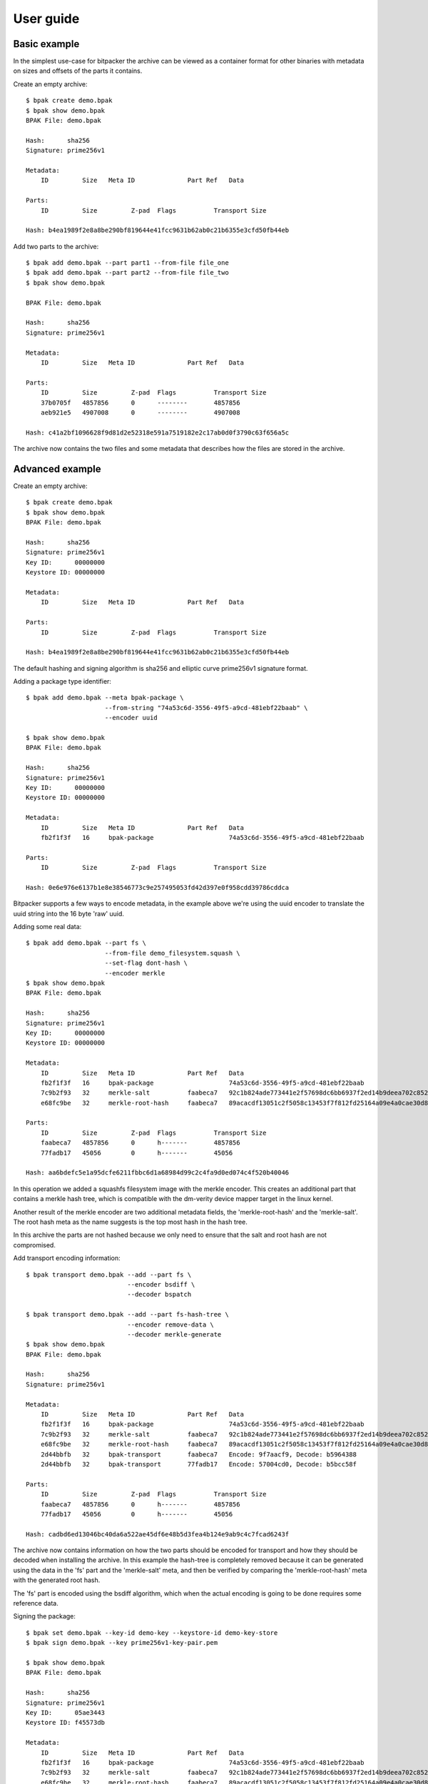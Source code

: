 User guide
==========

-------------
Basic example
-------------

In the simplest use-case for bitpacker the archive can be viewed as a container
format for other binaries with metadata on sizes and offsets of the parts it 
contains.

Create an empty archive::

    $ bpak create demo.bpak
    $ bpak show demo.bpak
    BPAK File: demo.bpak

    Hash:      sha256
    Signature: prime256v1

    Metadata:
        ID         Size   Meta ID              Part Ref   Data

    Parts:
        ID         Size         Z-pad  Flags          Transport Size

    Hash: b4ea1989f2e8a8be290bf819644e41fcc9631b62ab0c21b6355e3cfd50fb44eb

Add two parts to the archive::

    $ bpak add demo.bpak --part part1 --from-file file_one
    $ bpak add demo.bpak --part part2 --from-file file_two
    $ bpak show demo.bpak

    BPAK File: demo.bpak

    Hash:      sha256
    Signature: prime256v1

    Metadata:
        ID         Size   Meta ID              Part Ref   Data

    Parts:
        ID         Size         Z-pad  Flags          Transport Size
        37b0705f   4857856      0      --------       4857856
        aeb921e5   4907008      0      --------       4907008

    Hash: c41a2bf1096628f9d81d2e52318e591a7519182e2c17ab0d0f3790c63f656a5c

The archive now contains the two files and some metadata that describes how
the files are stored in the archive. 


----------------
Advanced example
----------------

Create an empty archive::

    $ bpak create demo.bpak
    $ bpak show demo.bpak
    BPAK File: demo.bpak

    Hash:      sha256
    Signature: prime256v1
    Key ID:      00000000
    Keystore ID: 00000000

    Metadata:
        ID         Size   Meta ID              Part Ref   Data

    Parts:
        ID         Size         Z-pad  Flags          Transport Size

    Hash: b4ea1989f2e8a8be290bf819644e41fcc9631b62ab0c21b6355e3cfd50fb44eb

The default hashing and signing algorithm is sha256 and elliptic curve prime256v1
signature format.

Adding a package type identifier::

    $ bpak add demo.bpak --meta bpak-package \
                         --from-string "74a53c6d-3556-49f5-a9cd-481ebf22baab" \
                         --encoder uuid

    $ bpak show demo.bpak
    BPAK File: demo.bpak

    Hash:      sha256
    Signature: prime256v1
    Key ID:      00000000
    Keystore ID: 00000000

    Metadata:
        ID         Size   Meta ID              Part Ref   Data
        fb2f1f3f   16     bpak-package                    74a53c6d-3556-49f5-a9cd-481ebf22baab

    Parts:
        ID         Size         Z-pad  Flags          Transport Size

    Hash: 0e6e976e6137b1e8e38546773c9e257495053fd42d397e0f958cdd39786cddca

Bitpacker supports a few ways to encode metadata, in the example above we're
using the uuid encoder to translate the uuid string into the 16 byte 'raw' uuid.

Adding some real data::

    $ bpak add demo.bpak --part fs \
                         --from-file demo_filesystem.squash \
                         --set-flag dont-hash \
                         --encoder merkle
    $ bpak show demo.bpak
    BPAK File: demo.bpak

    Hash:      sha256
    Signature: prime256v1
    Key ID:      00000000
    Keystore ID: 00000000

    Metadata:
        ID         Size   Meta ID              Part Ref   Data
        fb2f1f3f   16     bpak-package                    74a53c6d-3556-49f5-a9cd-481ebf22baab
        7c9b2f93   32     merkle-salt          faabeca7   92c1b824ade773441e2f57698dc6bb6937f2ed14b9deea702c8520319c79b829
        e68fc9be   32     merkle-root-hash     faabeca7   89acacdf13051c2f5058c13453f7f812fd25164a09e4a0cae30d8c4bb846f81d

    Parts:
        ID         Size         Z-pad  Flags          Transport Size
        faabeca7   4857856      0      h-------       4857856
        77fadb17   45056        0      h-------       45056

    Hash: aa6bdefc5e1a95dcfe6211fbbc6d1a68984d99c2c4fa9d0ed074c4f520b40046
 
In this operation we added a squashfs filesystem image with the merkle encoder.
This creates an additional part that contains a merkle hash tree, which is
compatible with the dm-verity device mapper target in the linux kernel.

Another result of the merkle encoder are two additional metadata fields,
the 'merkle-root-hash' and the 'merkle-salt'. The root hash meta as the name
suggests is the top most hash in the hash tree.

In this archive the parts are not hashed because we only need to ensure that
the salt and root hash are not compromised.

Add transport encoding information::

    $ bpak transport demo.bpak --add --part fs \
                               --encoder bsdiff \
                               --decoder bspatch

    $ bpak transport demo.bpak --add --part fs-hash-tree \
                               --encoder remove-data \
                               --decoder merkle-generate
    $ bpak show demo.bpak
    BPAK File: demo.bpak

    Hash:      sha256
    Signature: prime256v1

    Metadata:
        ID         Size   Meta ID              Part Ref   Data
        fb2f1f3f   16     bpak-package                    74a53c6d-3556-49f5-a9cd-481ebf22baab
        7c9b2f93   32     merkle-salt          faabeca7   92c1b824ade773441e2f57698dc6bb6937f2ed14b9deea702c8520319c79b829
        e68fc9be   32     merkle-root-hash     faabeca7   89acacdf13051c2f5058c13453f7f812fd25164a09e4a0cae30d8c4bb846f81d
        2d44bbfb   32     bpak-transport       faabeca7   Encode: 9f7aacf9, Decode: b5964388
        2d44bbfb   32     bpak-transport       77fadb17   Encode: 57004cd0, Decode: b5bcc58f

    Parts:
        ID         Size         Z-pad  Flags          Transport Size
        faabeca7   4857856      0      h-------       4857856
        77fadb17   45056        0      h-------       45056

    Hash: cadbd6ed13046bc40da6a522ae45df6e48b5d3fea4b124e9ab9c4c7fcad6243f
 
The archive now contains information on how the two parts should be encoded
for transport and how they should be decoded when installing the archive. In
this example the hash-tree is completely removed because it can be generated
using the data in the 'fs' part and the 'merkle-salt' meta, and then be verified
by comparing the 'merkle-root-hash' meta with the generated root hash.

The 'fs' part is encoded using the bsdiff algorithm, which when the actual
encoding is going to be done requires some reference data.

Signing the package::

    $ bpak set demo.bpak --key-id demo-key --keystore-id demo-key-store
    $ bpak sign demo.bpak --key prime256v1-key-pair.pem

    $ bpak show demo.bpak
    BPAK File: demo.bpak

    Hash:      sha256
    Signature: prime256v1
    Key ID:      05ae3443
    Keystore ID: f45573db

    Metadata:
        ID         Size   Meta ID              Part Ref   Data
        fb2f1f3f   16     bpak-package                    74a53c6d-3556-49f5-a9cd-481ebf22baab
        7c9b2f93   32     merkle-salt          faabeca7   92c1b824ade773441e2f57698dc6bb6937f2ed14b9deea702c8520319c79b829
        e68fc9be   32     merkle-root-hash     faabeca7   89acacdf13051c2f5058c13453f7f812fd25164a09e4a0cae30d8c4bb846f81d
        2d44bbfb   32     bpak-transport       faabeca7   Encode: 9f7aacf9, Decode: b5964388
        2d44bbfb   32     bpak-transport       77fadb17   Encode: 57004cd0, Decode: b5bcc58f

    Parts:
        ID         Size         Z-pad  Flags          Transport Size
        faabeca7   4857856      0      h-------       4857856
        77fadb17   45056        0      h-------       45056
    
    Hash: 86712dfc65614c56d1fcb4fbcb0b2775ce5dacc84cc7c9a8248d2378101b6ee4

Setting the key-id and keystore-id is optional and can be used in the verification
 process to select the correct verification key.

Verifying the package::

    $ bpak verify demo.bpak --key prime256v1-public-key.der
    Verification OK

Encoding the package for transport::

    $ bpak transport demo.bpak --encode --origin demo_old.bpak --output demo_transport.bpak
    $ bpak show demo_transport.bpak
    BPAK File: demo_transport.bpak

    Hash:      sha256
    Signature: prime256v1
    Key ID:      05ae3443
    Keystore ID: f45573db

    Metadata:
        ID         Size   Meta ID              Part Ref   Data
        fb2f1f3f   16     bpak-package                    74a53c6d-3556-49f5-a9cd-481ebf22baab
        7c9b2f93   32     merkle-salt          faabeca7   6e23bf2f6fc7c473b68b4a6e48927e1751cf100ff7f1ff4119b23559fb824147
        e68fc9be   32     merkle-root-hash     faabeca7   e26e259011cbf2b7073201f2eeafc7b8ca98512c91a7338b06119c9e137fec9c
        2d44bbfb   32     bpak-transport       77fadb17   Encode: 57004cd0, Decode: b5bcc58f
        2d44bbfb   32     bpak-transport       faabeca7   Encode: 9f7aacf9, Decode: b5964388

    Parts:
        ID         Size         Z-pad  Flags          Transport Size
        faabeca7   4907008      0      hT------       114562
        77fadb17   45056        0      hT------       0

    Hash: a649eb0532f848f34116deed81140feb5a1f4a221f964231c83216b6cf8896dd

The demo_transport.bpak is now transport encoded. Note the additional 'T' flag which
indicates that a part is transport encoded. The new archive size is now the
sum of the sizes in the 'Transport Size' column.

------------------------
Advanced signing example
------------------------

A not so un-common development flow is working on development releases that
after some iteration turn in to release candidates. The rc's pass through a
number of test steps and eventually a release candidate is considered to be
acceptable for release to production/customer.

At this point it's often desirable to not rebuild the artifacts since it would
incur another suite of testing before it can be released. To enable a flow
where release candidates can be used directly bitpacker supports re-signing.

Update key-id and keystore-id::

    $ bpak set demo.bpak --key-id "the-new-key-id" \
                         --keystore-id "some-other-keystore"

Extracting the hash in binary form::

    $ bpak show demo.bpak --hash > hash.bin

Signing the hash using openssl::

    $ cat hash.bin | openssl pkeyutl \
                          -sign -inkey prime256v1-key-pair.pem \
                          -keyform PEM > signature.bin

Overwrite the current signature with the openssl generated one::

    $ bpak sign demo.bpak --signature signature.bin

This enables a signing process with sensitive keys to be de-coupled from the
normal build environment and tools. The signing environment is usually backed
by a HSM where the sensitive keys are stored.

---------------
Comparing files
---------------

Compare files::

    $ bpak compare vA.bpak vB.bpak
    BPAK comparison between:
    1: 'vA.bpak'
    2: 'vB.bpak'

    =   : No differance
    +   : Exists in file 2 but not in file 1
    -   : Exists in file 1 but not in file 2
    *   : Exists in both but data differs

    Metadata:
        ID         Size   Meta ID              Data
    =   fb2f1f3f   16     bpak-package         0888b0fa-9c48-4524-9845-06a641b61edd
    *   79c3b7b4   16
    =   2d44bbfb   32     bpak-transport       Encode: 9f7aacf9, Decode: b5964388
    =   2d44bbfb   32     bpak-transport       Encode: 57004cd0, Decode: b5bcc58f
    =   7c9b2f93   32     merkle-salt          7691130fef9adf5704e702261b151833a176f66c667cad0dc1fb436d7e52707c
    *   e68fc9be   32     merkle-root-hash     7a13e732655cb358779a21ca5fef5b2d6e1052ac791668679f5924f66362a1a1
    =   7da19399   4      bpak-key-id          a90f9680
    =   106c13a7   4      bpak-key-store       365f2120
    *   e5679b94   72     bpak-signature

    Parts:
        ID         Size         Z-pad  Flags          Transport Size
    *   faabeca7   4194304      0      h-------       4194304
    *   77fadb17   36864        0      h-------       36864
